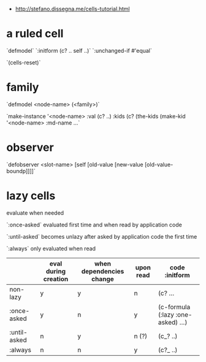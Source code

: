 # Intro to cells

- http://stefano.dissegna.me/cells-tutorial.html

* a ruled cell

`defmodel`
`:initform (c? .. self ..)`
`:unchanged-if #'equal`

`(cells-reset)`

* family
`defmodel <node-name> (<family>)`

`make-instance '<node-name> :val (c? ..) :kids (c? (the-kids (make-kid '<node-name> :md-name ...`

* observer

`defobserver <slot-name> [self [old-value [new-value [old-value-boundp]]]]`


* lazy cells

evaluate when needed

`:once-asked` evaluated first time and when read by application code

`:until-asked` becomes unlazy after asked by application code the first time

`:always` only evaluated when read


|              | eval during creation | when dependencies change | upon read | code :initform                     |
|--------------+----------------------+--------------------------+-----------+------------------------------------|
| non-lazy     | y                    | y                        | n         | (c? ...                            |
| :once-asked  | y                    | n                        | y         | (c-formula (:lazy :one-asked) ...) |
| :until-asked | n                    | y                        | n (?)     | (c_? ..)                           |
| :always      | n                    | n                        | y         | (c?_ ..)                           |
